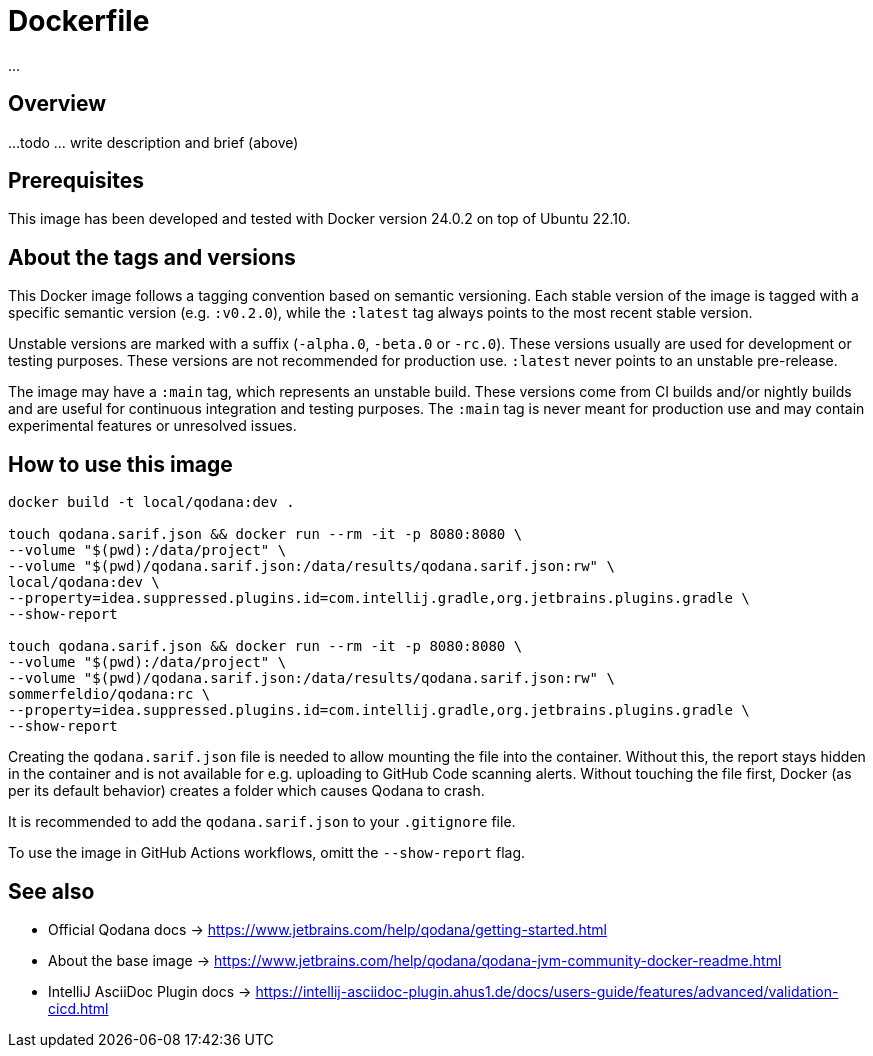 = Dockerfile

...

== Overview

...
todo ... write description and brief (above)

== Prerequisites

This image has been developed and tested with Docker version 24.0.2 on top of Ubuntu 22.10.

== About the tags and versions

This Docker image follows a tagging convention based on semantic versioning. Each
stable version of the image is tagged with a specific semantic version (e.g.
`:v0.2.0`), while the `:latest` tag always points to the most recent stable
version.

Unstable versions are marked with a suffix (`-alpha.0`, `-beta.0` or `-rc.0`).
These versions usually are used for development or testing purposes. These versions
are not recommended for production use. `:latest` never points to an unstable
pre-release.

The image may have a `:main` tag, which represents an unstable build. These versions
come from CI builds and/or nightly builds and are useful for continuous integration
and testing purposes. The `:main` tag is never meant for production use and may
contain experimental features or unresolved issues.

== How to use this image

[source, bash]

----
docker build -t local/qodana:dev .

touch qodana.sarif.json && docker run --rm -it -p 8080:8080 \
--volume "$(pwd):/data/project" \
--volume "$(pwd)/qodana.sarif.json:/data/results/qodana.sarif.json:rw" \
local/qodana:dev \
--property=idea.suppressed.plugins.id=com.intellij.gradle,org.jetbrains.plugins.gradle \
--show-report

touch qodana.sarif.json && docker run --rm -it -p 8080:8080 \
--volume "$(pwd):/data/project" \
--volume "$(pwd)/qodana.sarif.json:/data/results/qodana.sarif.json:rw" \
sommerfeldio/qodana:rc \
--property=idea.suppressed.plugins.id=com.intellij.gradle,org.jetbrains.plugins.gradle \
--show-report
----

Creating the `qodana.sarif.json` file is needed to allow mounting the file into the container.
Without this, the report stays hidden in the container and is not available for e.g. uploading
to GitHub Code scanning alerts. Without touching the file first, Docker (as per its default
behavior) creates a folder which causes Qodana to crash.

It is recommended to add the `qodana.sarif.json` to your `.gitignore` file.

To use the image in GitHub Actions workflows, omitt the `--show-report` flag.

== See also

* Official Qodana docs \-> https://www.jetbrains.com/help/qodana/getting-started.html
* About the base image \-> https://www.jetbrains.com/help/qodana/qodana-jvm-community-docker-readme.html
* IntelliJ AsciiDoc Plugin docs \-> https://intellij-asciidoc-plugin.ahus1.de/docs/users-guide/features/advanced/validation-cicd.html
